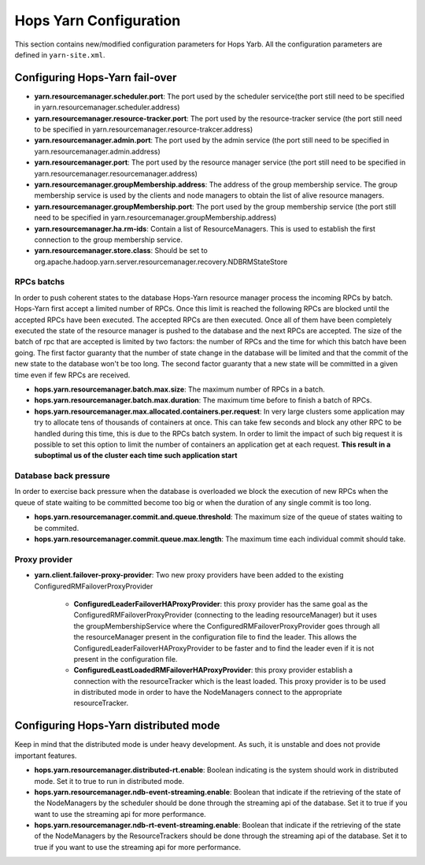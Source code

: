 .. _hops_yarn_Configuration:
Hops Yarn Configuration
========================

This section contains new/modified configuration parameters for Hops Yarb. All the configuration parameters are defined in ``yarn-site.xml``.

Configuring Hops-Yarn fail-over
-------------------------------
* **yarn.resourcemanager.scheduler.port**: The port used by the scheduler service(the port still need to be specified in yarn.resourcemanager.scheduler.address)

* **yarn.resourcemanager.resource-tracker.port**: The port used by the resource-tracker service (the port still need to be specified in yarn.resourcemanager.resource-trakcer.address)

* **yarn.resourcemanager.admin.port**: The port used by the admin service (the port still need to be specified in yarn.resourcemanager.admin.address)

* **yarn.resourcemanager.port**: The port used by the resource manager service (the port still need to be specified in yarn.resourcemanager.resourcemanager.address)

* **yarn.resourcemanager.groupMembership.address**: The address of the group membership service. The group membership service is used by the clients and node managers to obtain the list of alive resource managers.

* **yarn.resourcemanager.groupMembership.port**: The port used by the group membership service (the port still need to be specified in yarn.resourcemanager.groupMembership.address)

* **yarn.resourcemanager.ha.rm-ids**: Contain a list of ResourceManagers. This is used to establish the first connection to the group membership service.

* **yarn.resourcemanager.store.class**: Should be set to org.apache.hadoop.yarn.server.resourcemanager.recovery.NDBRMStateStore

RPCs batchs
...........
In order to push coherent states to the database Hops-Yarn resource manager process the incoming RPCs by batch. Hops-Yarn first accept a limited number of RPCs. Once this limit is reached the following RPCs are blocked until the accepted RPCs have been executed. The accepted RPCs are then executed. Once all of them have been completely executed the state of the resource manager is pushed to the database and the next RPCs are accepted.
The size of the batch of rpc that are accepted is limited by two factors: the number of RPCs and the time for which this batch have been going. The first factor guaranty that the number of state change in the database will be limited and that the commit of the new state to the database won't be too long. The second factor guaranty that a new state will be committed in a given time even if few RPCs are received.

* **hops.yarn.resourcemanager.batch.max.size**: The maximum number of RPCs in a batch. 

* **hops.yarn.resourcemanager.batch.max.duration**: The maximum time before to finish a batch of RPCs.

* **hops.yarn.resourcemanager.max.allocated.containers.per.request**: In very large clusters some application may try to allocate tens of thousands of containers at once. This can take few seconds and block any other RPC to be handled during this time, this is due to the RPCs batch system. In order to limit the impact of such big request it is possible to set this option to limit the number of containers an application get at each request. **This result in a suboptimal us of the cluster each time such application start**

Database back pressure
......................

In order to exercise back pressure when the database is overloaded we block the execution of new RPCs when the queue of state waiting to be committed become too big or when the duration of any single commit is too long.

* **hops.yarn.resourcemanager.commit.and.queue.threshold**: The maximum size of the queue of states waiting to be commited.

* **hops.yarn.resourcemanager.commit.queue.max.length**: The maximum time each individual commit should take.

Proxy provider
..............
* **yarn.client.failover-proxy-provider**: Two new proxy providers have been added to the existing ConfiguredRMFailoverProxyProvider

     *  **ConfiguredLeaderFailoverHAProxyProvider**: this proxy provider has the same goal as the ConfiguredRMFailoverProxyProvider (connecting to the leading resourceManager) but it uses the groupMembershipService where the ConfiguredRMFailoverProxyProvider goes through all the resourceManager present in the configuration file to find the leader. This allows the ConfiguredLeaderFailoverHAProxyProvider to be faster and to find the leader even if it is not present in the configuration file.
     * **ConfiguredLeastLoadedRMFailoverHAProxyProvider**: this proxy provider establish a connection with the resourceTracker which is the least loaded. This proxy provider is to be used in distributed mode in order to have the NodeManagers connect to the appropriate resourceTracker.

Configuring Hops-Yarn distributed mode
--------------------------------------
Keep in mind that the distributed mode is under heavy development. As such, it is unstable and does not provide important features.

* **hops.yarn.resourcemanager.distributed-rt.enable**: Boolean indicating is the system should work in distributed mode. Set it to true to run in distributed mode.

* **hops.yarn.resourcemanager.ndb-event-streaming.enable**: Boolean that indicate if the retrieving of the state of the NodeManagers by the scheduler should be done through the streaming api of the database. Set it to true if you want to use the streaming api for more performance.

* **hops.yarn.resourcemanager.ndb-rt-event-streaming.enable**: Boolean that indicate if the retrieving of the state of the NodeManagers by the ResourceTrackers should be done through the streaming api of the database. Set it to true if you want to use the streaming api for more performance.

